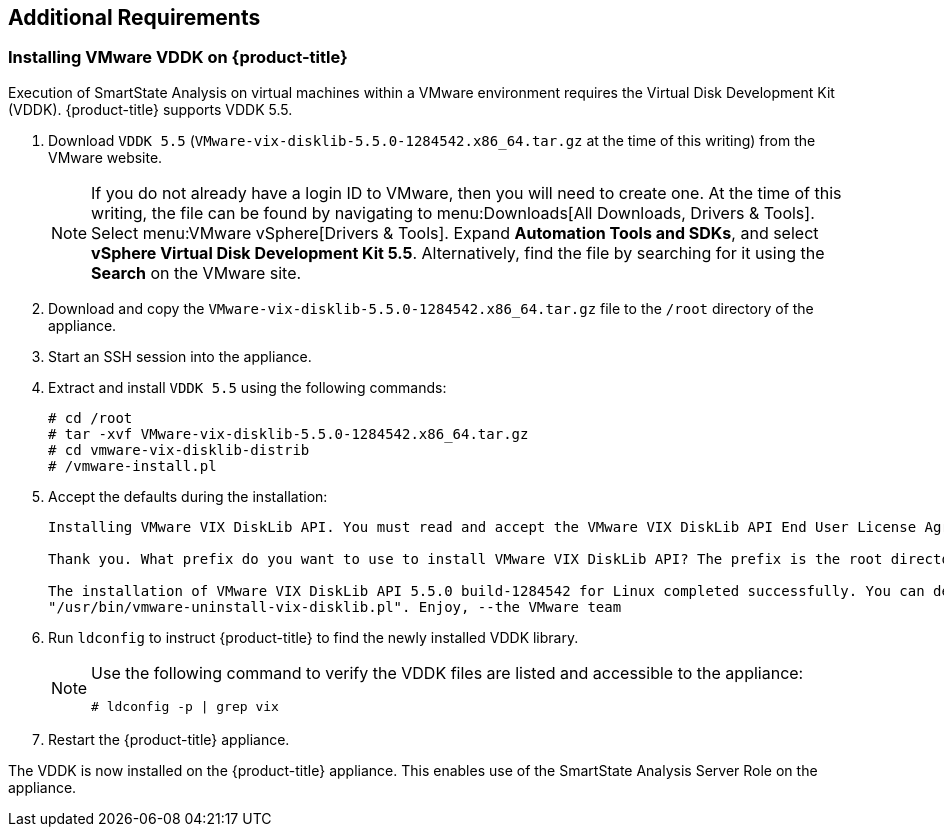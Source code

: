[[additional-requirements]]
== Additional Requirements

[[installing-vmware-vddk]]
=== Installing VMware VDDK on {product-title}

Execution of SmartState Analysis on virtual machines within a VMware environment requires the Virtual Disk Development Kit (VDDK). {product-title} supports VDDK 5.5.

. Download `VDDK 5.5` (`VMware-vix-disklib-5.5.0-1284542.x86_64.tar.gz` at the time of this writing) from the VMware website.
+
[NOTE]
=====
If you do not already have a login ID to VMware, then you will need to create one. At the time of this writing, the file can be found by navigating to menu:Downloads[All Downloads, Drivers & Tools]. Select menu:VMware vSphere[Drivers & Tools]. Expand *Automation Tools and SDKs*, and select *vSphere Virtual Disk Development Kit 5.5*. Alternatively, find the file by searching for it using the *Search* on the VMware site.
=====
+
. Download and copy the `VMware-vix-disklib-5.5.0-1284542.x86_64.tar.gz` file to the `/root` directory of the appliance.
. Start an SSH session into the appliance.
. Extract and install `VDDK 5.5` using the following commands:

+
----
# cd /root
# tar -xvf VMware-vix-disklib-5.5.0-1284542.x86_64.tar.gz
# cd vmware-vix-disklib-distrib
# /vmware-install.pl
----
+
. Accept the defaults during the installation:
+
----
Installing VMware VIX DiskLib API. You must read and accept the VMware VIX DiskLib API End User License Agreement to continue. Press enter to display it. Do you accept? (yes/no) yes

Thank you. What prefix do you want to use to install VMware VIX DiskLib API? The prefix is the root directory where the other folders such as man, bin, doc, lib, etc. will be placed. [/usr] (Press Enter)

The installation of VMware VIX DiskLib API 5.5.0 build-1284542 for Linux completed successfully. You can decide to remove this software from your system at any time by invoking the following command:
"/usr/bin/vmware-uninstall-vix-disklib.pl". Enjoy, --the VMware team
----
+
. Run `ldconfig` to instruct {product-title} to find the newly installed VDDK library.

+
[NOTE]
====
Use the following command to verify the VDDK files are listed and accessible to the appliance:
----
# ldconfig -p | grep vix
----
====
+

. Restart the {product-title} appliance.

The VDDK is now installed on the {product-title} appliance. This enables use of the SmartState Analysis Server Role on the appliance.



